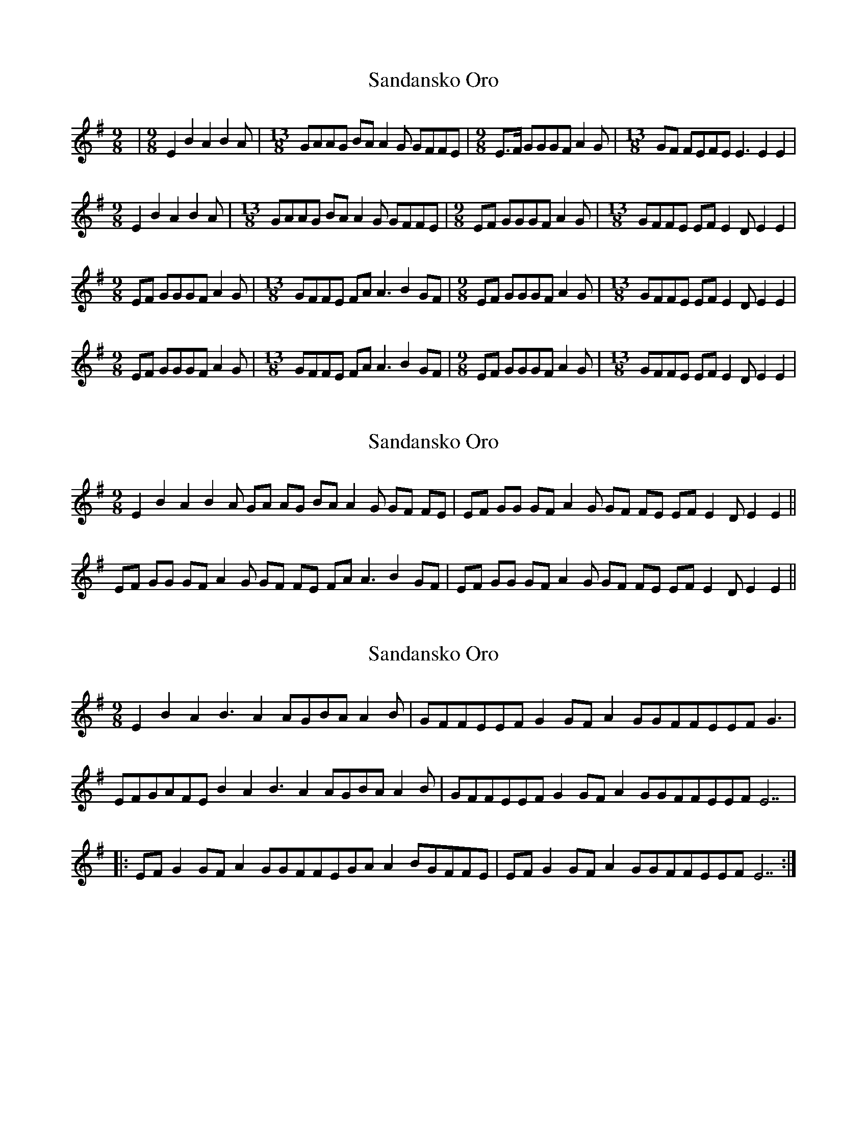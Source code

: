 X: 1
T: Sandansko Oro
Z: NeilBarr
S: https://thesession.org/tunes/3234#setting3234
R: slip jig
M: 9/8
L: 1/8
K: Emin
|[M:9/8]E2 B2 A2 B2A|[M:13/8] GAAG BA A2G GFFE| [M:9/8] E>F GGGF A2G|[M:13/8] GF FEFE E3 E2E2|
[M:9/8]E2 B2 A2 B2A|[M:13/8] GAAG BA A2G GFFE| [M:9/8] EF GGGF A2G|[M:13/8] GFFE EF E2D E2E2|
[M:9/8] EF GGGF A2G|[M:13/8] GFFE FA A3 B2GF|[M:9/8] EF GGGF A2G|[M:13/8] GFFE EF E2D E2E2|
[M:9/8] EF GGGF A2G|[M:13/8] GFFE FA A3 B2GF|[M:9/8] EF GGGF A2G|[M:13/8] GFFE EF E2D E2E2|
X: 2
T: Sandansko Oro
Z: Mario
S: https://thesession.org/tunes/3234#setting16310
R: slip jig
M: 9/8
L: 1/8
K: Emin
E2 B2 A2 B2A GA AG BA A2G GF FE|EF GG GF A2G GF FE EF E2D E2 E2||EF GG GF A2G GF FE FA A3 B2 GF|EF GG GF A2G GF FE EF E2D E2 E2||
X: 3
T: Sandansko Oro
Z: ceolachan
S: https://thesession.org/tunes/3234#setting16311
R: slip jig
M: 9/8
L: 1/8
K: Emin
E2B2A2B3A2AGBAA2B|GFFEEFG2GFA2GGFFEEFG3|EFGAFEB2A2B3A2AGBAA2B|GFFEEFG2GFA2GGFFEEFE7||:EFG2GFA2GGFFEGAA2BGFFE|EFG2GFA2GGFFEEFE7:|
X: 4
T: Sandansko Oro
Z: ceolachan
S: https://thesession.org/tunes/3234#setting16312
R: slip jig
M: 9/8
L: 1/8
K: Dmaj
[M: 9/8] |: E2 B2 A2 BBB | AA AG BA AAG | [M: 4/8] GF FE |[M: 9/8] EF GD GF AAG | GF FE FE EEB |[1 [M: 4/8] EF GA :|[2 [M: 4/8] EE E2 ||[M: 9/8] |: EF GD GF AAG | GF FE GA AAB | [M: 4/8] AG GF | [M: 9/8] EF GD GF AAG | GF FE FE EEB | [M: 4/8] EE E2 :|[M: 9/8]|: fg aa ag ggf | fg ab c'b aag | [M: 4/8] fg gf |[M: 9/8] fg aa ag ggf | fg ab ag gfg | [M: 4/8] ff f2 :|
